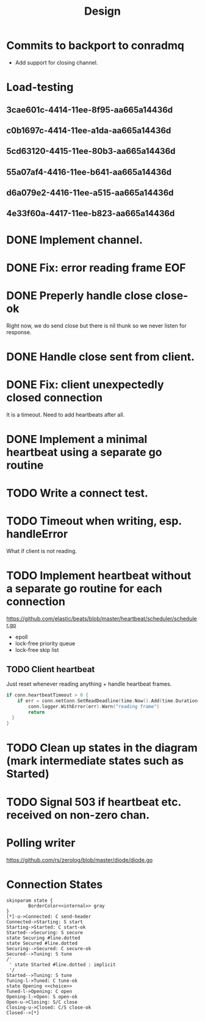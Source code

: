 #+title: Design
* Commits to backport to conradmq
- Add support for closing channel.

* Load-testing
** 3cae601c-4414-11ee-8f95-aa665a14436d
** c0b1697c-4414-11ee-a1da-aa665a14436d
** 5cd63120-4415-11ee-80b3-aa665a14436d
** 55a07af4-4416-11ee-b641-aa665a14436d
** d6a079e2-4416-11ee-a515-aa665a14436d
** 4e33f60a-4417-11ee-b823-aa665a14436d
* DONE Implement channel.
* DONE Fix: error reading frame EOF
* DONE Preperly handle close close-ok
Right now, we do send close but there is nil thunk so we never listen for response.
* DONE Handle close sent from client.
* DONE Fix: client unexpectedly closed connection
It is a timeout. Need to add heartbeats after all.
* DONE Implement a minimal heartbeat using a separate go routine
* TODO Write a connect test.
* TODO Timeout when writing, esp. handleError
What if client is not reading.
* TODO Implement heartbeat without a separate go routine for each connection
https://github.com/elastic/beats/blob/master/heartbeat/scheduler/scheduler.go
- epoll
- lock-free priority queue
- lock-free skip list
** TODO Client heartbeat
Just reset whenever reading anything + handle heartbeat frames.
#+begin_src go
if conn.heartbeatTimeout > 0 {
	if err = conn.netConn.SetReadDeadline(time.Now().Add(time.Duration(conn.heartbeatTimeout) * time.Second)); err != nil {
		conn.logger.WithError(err).Warn("reading frame")
		return
  }
}
#+end_src
* TODO Clean up states in the diagram (mark intermediate states such as Started)
* TODO Signal 503 if heartbeat etc. received on non-zero chan.
* Polling writer
https://github.com/rs/zerolog/blob/master/diode/diode.go
* Connection States

#+begin_src plantuml :file states.png
skinparam state {
        BorderColor<<internal>> gray
}
[*]-u->Connected: C send-header
Connected->Starting: S start
Starting->Started: C start-ok
Started-->Securing: S secure
state Securing #line.dotted
state Secured #line.dotted
Securing-->Secured: C secure-ok
Secured-->Tuning: S tune
/'
 ' state Started #line.dotted : implicit
 '/
Started-->Tuning: S tune
Tuning-l->Tuned: C tune-ok
state Opening <<choice>>
Tuned-l->Opening: C open
Opening-l->Open: S open-ok
Open-u->Closing: S/C close
Closing-u->Closed: C/S close-ok
Closed-->[*]
#+end_src

#+RESULTS:
[[file:states.png]]
